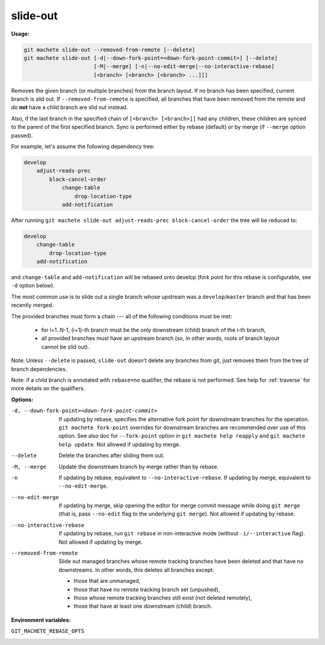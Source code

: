 .. _slide-out:

slide-out
=========
**Usage:**

.. code-block:: shell

    git machete slide-out --removed-from-remote [--delete]
    git machete slide-out [-d|--down-fork-point=<down-fork-point-commit>] [--delete]
                          [-M|--merge] [-n|--no-edit-merge|--no-interactive-rebase]
                          [<branch> [<branch> [<branch> ...]]]

Removes the given branch (or multiple branches) from the branch layout.
If no branch has been specified, current branch is slid out.
If ``--removed-from-remote`` is specified, all branches that have been removed from the remote
and do **not** have a child branch are slid out instead.

Also, if the last branch in the specified chain of ``[<branch> [<branch>]]`` had any children,
these children are synced to the parent of the first specified branch.
Sync is performed either by rebase (default) or by merge (if ``--merge`` option passed).

For example, let's assume the following dependency tree:

.. code-block::

    develop
        adjust-reads-prec
            block-cancel-order
                change-table
                    drop-location-type
                add-notification

After running ``git machete slide-out adjust-reads-prec block-cancel-order`` the tree will be reduced to:

.. code-block::

    develop
        change-table
            drop-location-type
        add-notification

and ``change-table`` and ``add-notification`` will be rebased onto develop (fork point for this rebase is configurable, see ``-d`` option below).

The most common use is to slide out a single branch whose upstream was a ``develop``/``master`` branch and that has been recently merged.

The provided branches must form a chain --- all of the following conditions must be met:

    * for i=1..N-1, (i+1)-th branch must be the only downstream (child) branch of the i-th branch,
    * all provided branches must have an upstream branch (so, in other words, roots of branch layout cannot be slid out).

Note: Unless ``--delete`` is passed, ``slide-out`` doesn't delete any branches from git, just removes them from the tree of branch dependencies.

Note: if a child branch is annotated with ``rebase=no`` qualifier, the rebase is not performed.
See help for :ref:`traverse` for more details on the qualifiers.

**Options:**

-d, --down-fork-point=<down-fork-point-commit>    If updating by rebase, specifies the alternative fork point for downstream branches for the operation.
                                                  ``git machete fork-point`` overrides for downstream branches are recommended over use of this option.
                                                  See also doc for ``--fork-point`` option in ``git machete help reapply`` and ``git machete help update``.
                                                  Not allowed if updating by merge.

--delete                                          Delete the branches after sliding them out.

-M, --merge                                       Update the downstream branch by merge rather than by rebase.

-n                                                If updating by rebase, equivalent to ``--no-interactive-rebase``.
                                                  If updating by merge, equivalent to ``--no-edit-merge``.

--no-edit-merge                                   If updating by merge, skip opening the editor for merge commit message while doing
                                                  ``git merge`` (that is, pass ``--no-edit`` flag to the underlying ``git merge``).
                                                  Not allowed if updating by rebase.

--no-interactive-rebase                           If updating by rebase, run ``git rebase`` in non-interactive mode (without ``-i/--interactive`` flag).
                                                  Not allowed if updating by merge.

--removed-from-remote                             Slide out managed branches whose remote tracking branches have been deleted and that have no downstreams.
                                                  In other words, this deletes all branches except:

                                                  * those that are unmanaged,
                                                  * those that have no remote tracking branch set (unpushed),
                                                  * those whose remote tracking branches still exist (not deleted remotely),
                                                  * those that have at least one downstream (child) branch.

**Environment variables:**

``GIT_MACHETE_REBASE_OPTS``
    .. include:: env-vars/git_machete_rebase_opts.rst
